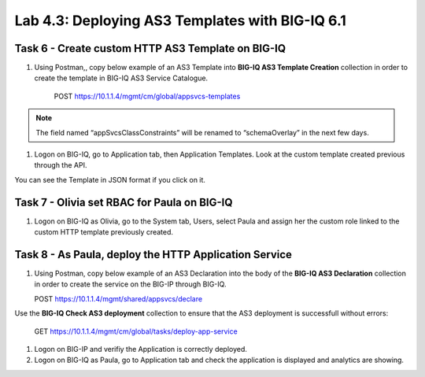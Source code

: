 Lab 4.3: Deploying AS3 Templates with BIG-IQ 6.1
------------------------------------------------

Task 6 - Create custom HTTP AS3 Template on BIG-IQ
~~~~~~~~~~~~~~~~~~~~~~~~~~~~~~~~~~~~~~~~~~~~~~~~~~

#. Using Postman,, copy below example of an AS3 Template into  **BIG-IQ AS3 Template Creation** collection in order to create the template in BIG-IQ AS3 Service Catalogue.

    POST https://10.1.1.4/mgmt/cm/global/appsvcs-templates

.. note:: The field named “appSvcsClassConstraints” will be renamed to “schemaOverlay” in the next few days.

.. code-block:: yaml
   :linenos:
   :emphasize-lines: 8,19

    {
        "description": "",
        "name": "HTTPcustomTemplateTask6",
        "appSvcsClassConstraints": {
            "type": "object",
            "properties": {
                "class": {},
                "updateMode": {},
                "schemaVersion": {},
                "id": {},
                "label": {},
                "remark": {},
                "constants": {},
                "Common": {},
                "controls": {},
                "scratch": {}
            },
            "required": [
                "class"
            ],
            "definitions": {
                "Pool": {
                    "loadBalancingMode": {
                        "type": "string",
                        "default": "round-robin"
                    },
                    "monitors": {
                        "type": "array"
                    },
                    "members": {
                        "type": "array"
                    }
                },
                "Service_HTTP": {
                    "virtualPort": {
                        "type": "integer",
                        "default": 8080,
                        "const": 8080
                    },
                    "virtualAddresses": {
                        "type": "array"
                    }
                }
            }
        }
    }


#. Logon on BIG-IQ, go to Application tab, then Application Templates. Look at the custom template created previous through the API.

|lab-3-1|

You can see the Template in JSON format if you click on it.

|lab-3-2|


Task 7 - Olivia set RBAC for Paula on BIG-IQ
~~~~~~~~~~~~~~~~~~~~~~~~~~~~~~~~~~~~~~~~~~~~~

#. Logon on BIG-IQ as Olivia, go to the System tab, Users, select Paula and assign her the custom role linked to the custom HTTP template previously created.

|lab-3-3|

Task 8 - As Paula, deploy the HTTP Application Service
~~~~~~~~~~~~~~~~~~~~~~~~~~~~~~~~~~~~~~~~~~~~~~~~~~~~~~

#. Using Postman, copy below example of an AS3 Declaration into the body of the **BIG-IQ AS3 Declaration** collection in order to create the service on the BIG-IP through BIG-IQ.
  
   POST https://10.1.1.4/mgmt/shared/appsvcs/declare

.. code-block:: yaml
   :linenos:
   :emphasize-lines: 8,19

    {
        "class": "AS3",
        "action": "deploy",
        "targetHost": "<big-iq>",
        "targetPort": 443,
        "targetUsername": "<user>",
        "targetPassphrase": "<password>",
        "declaration": {
            "class": "ADC",
            "target": {
                "hostname": "<hostname>"
            },
            "schemaVersion": "3.6.0",
            "id": "isc-lab",
            "controls": {
                "class": "Controls",
                "logLevel": "debug"
            },
            "Task8": {
                "class": "Tenant",
                "A8": {
                    "class": "Application",
                    "schemaOverlay": "HTTPcustomTemplateTask6",
                    "template": "http",
                    "serviceMain": {
                        "class": "Service_HTTP",
                        "virtualAddresses": [
                            "10.1.20.105"
                        ],
                        "pool": "pool_8"
                    },
                    "pool_8": {
                        "class": "Pool",
                        "members": [
                            {
                                "serverAddresses": [
                                    "10.1.10.102"
                                ],
                                "servicePort": 80
                            }
                        ]
                    }
                }
            }
        }
    }

Use the **BIG-IQ Check AS3 deployment** collection to ensure that the AS3 deployment is successfull without errors: 

    GET https://10.1.1.4/mgmt/cm/global/tasks/deploy-app-service


#. Logon on BIG-IP and verifiy the Application is correctly deployed.

#. Logon on BIG-IQ as Paula, go to Application tab and check the application is displayed and analytics are showing.


.. |lab-3-1| image:: images/lab-3-1.png
   :scale: 80%
.. |lab-3-2| image:: images/lab-3-2.png
   :scale: 80%
.. |lab-3-3| image:: images/lab-3-3.png
   :scale: 80%